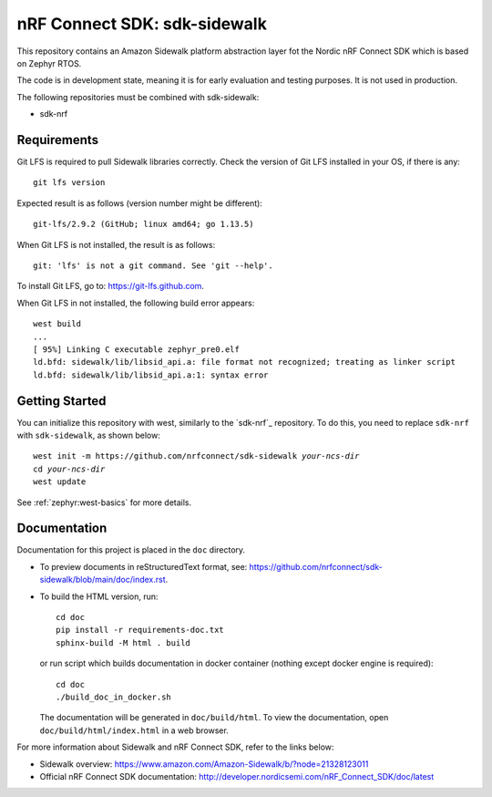 nRF Connect SDK: sdk-sidewalk
#############################

This repository contains an Amazon Sidewalk platform abstraction layer fot the Nordic nRF Connect SDK which is based on Zephyr RTOS.

The code is in development state, meaning it is for early evaluation and testing purposes.
It is not used in production.

The following repositories must be combined with sdk-sidewalk:

* sdk-nrf

Requirements
************

Git LFS is required to pull Sidewalk libraries correctly.
Check the version of Git LFS installed in your OS, if there is any:

.. parsed-literal::
   :class: highlight

   git lfs version

Expected result is as follows (version number might be different):

.. parsed-literal::
   :class: highlight

   git-lfs/2.9.2 (GitHub; linux amd64; go 1.13.5)

When Git LFS is not installed, the result is as follows:

.. parsed-literal::
   :class: highlight

   git: 'lfs' is not a git command. See 'git --help'.

To install Git LFS, go to: https://git-lfs.github.com.

When Git LFS in not installed, the following build error appears:

.. parsed-literal::
   :class: highlight

   west build
   ...
   [ 95%] Linking C executable zephyr_pre0.elf
   ld.bfd: sidewalk/lib/libsid_api.a: file format not recognized; treating as linker script
   ld.bfd: sidewalk/lib/libsid_api.a:1: syntax error

Getting Started
***************

You can initialize this repository with west, similarly to the `sdk-nrf`_ repository.
To do this, you need to replace ``sdk-nrf`` with ``sdk-sidewalk``, as shown below:

.. parsed-literal::
   :class: highlight

   west init -m https:\ //github.com/nrfconnect/sdk-sidewalk *your-ncs-dir*
   cd *your-ncs-dir*
   west update

See :ref:`zephyr:west-basics` for more details.

Documentation
*************

Documentation for this project is placed in the ``doc`` directory.

* To preview documents in reStructuredText format, see: https://github.com/nrfconnect/sdk-sidewalk/blob/main/doc/index.rst.

* To build the HTML version, run:

  .. parsed-literal::
   :class: highlight

   cd doc
   pip install -r requirements-doc.txt
   sphinx-build -M html . build


  or run script which builds documentation in docker container (nothing except docker engine is required):


  .. parsed-literal::
   :class: highlight

   cd doc
   ./build_doc_in_docker.sh


  The documentation will be generated in ``doc/build/html``.
  To view the documentation, open ``doc/build/html/index.html`` in a web browser.

For more information about Sidewalk and nRF Connect SDK, refer to the links below:

* Sidewalk overview: https://www.amazon.com/Amazon-Sidewalk/b/?node=21328123011

* Official nRF Connect SDK documentation: http://developer.nordicsemi.com/nRF_Connect_SDK/doc/latest
